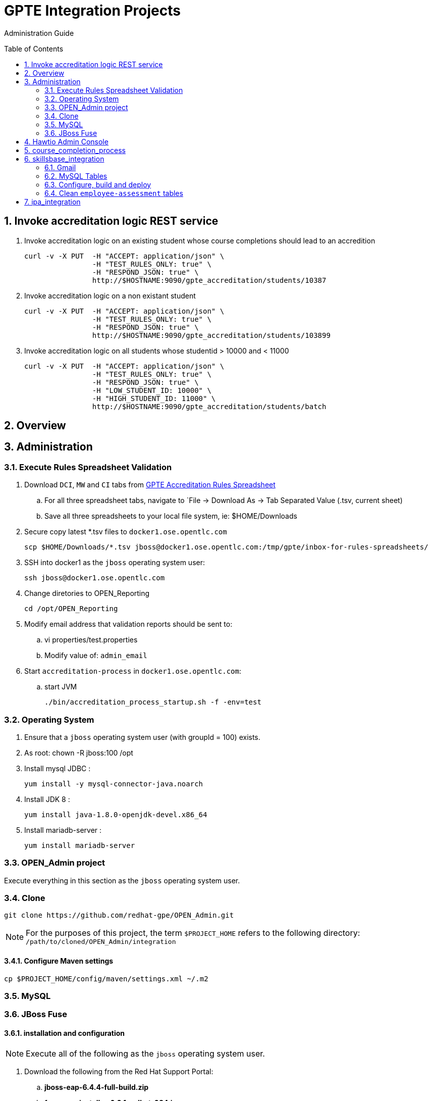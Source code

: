 :uri:
:toc: manual
:toc-placement: preamble
:numbered:
:rulesspreadsheet: link:https://docs.google.com/spreadsheets/d/1KNENn8-lKtK3T_KFckPoFJBf_qALcd6FdR4cfKYgNHU/edit#gid=256351[GPTE Accreditation Rules Spreadsheet]

= GPTE Integration Projects

Administration Guide

== Invoke accreditation logic REST service

. Invoke accreditation logic on an existing student whose course completions should lead to an accredition
+
-----
curl -v -X PUT  -H "ACCEPT: application/json" \
                -H "TEST_RULES_ONLY: true" \
                -H "RESPOND_JSON: true" \
                http://$HOSTNAME:9090/gpte_accreditation/students/10387
-----

. Invoke accreditation logic on a non existant student
+
-----
curl -v -X PUT  -H "ACCEPT: application/json" \
                -H "TEST_RULES_ONLY: true" \
                -H "RESPOND_JSON: true" \
                http://$HOSTNAME:9090/gpte_accreditation/students/103899
-----

. Invoke accreditation logic on all students whose studentid > 10000 and < 11000
+
-----
curl -v -X PUT  -H "ACCEPT: application/json" \
                -H "TEST_RULES_ONLY: true" \
                -H "RESPOND_JSON: true" \
                -H "LOW_STUDENT_ID: 10000" \
                -H "HIGH_STUDENT_ID: 11000" \
                http://$HOSTNAME:9090/gpte_accreditation/students/batch
-----

== Overview
== Administration

=== Execute Rules Spreadsheet Validation

. Download `DCI`, `MW` and `CI` tabs from {rulesspreadsheet}
.. For all three spreadsheet tabs, navigate to `File -> Download As -> Tab Separated Value (.tsv, current sheet)
.. Save all three spreadsheets to your local file system, ie:  $HOME/Downloads
. Secure copy latest *.tsv files to `docker1.ose.opentlc.com`
+
-----
scp $HOME/Downloads/*.tsv jboss@docker1.ose.opentlc.com:/tmp/gpte/inbox-for-rules-spreadsheets/
-----
. SSH into docker1 as the `jboss` operating system user:
+
-----
ssh jboss@docker1.ose.opentlc.com
-----
. Change diretories to OPEN_Reporting
+
-----
cd /opt/OPEN_Reporting
-----
. Modify email address that validation reports should be sent to:
.. vi properties/test.properties
.. Modify value of:  `admin_email`
. Start `accreditation-process` in `docker1.ose.opentlc.com`:
.. start JVM
+
-----
./bin/accreditation_process_startup.sh -f -env=test
-----

=== Operating System
. Ensure that a `jboss` operating system user (with groupId = 100) exists.
. As root:  chown -R jboss:100 /opt
. Install mysql JDBC :
+
-----
yum install -y mysql-connector-java.noarch
-----
. Install JDK 8 :
+
-----
yum install java-1.8.0-openjdk-devel.x86_64
-----
. Install mariadb-server :
+
-----
yum install mariadb-server
-----

=== OPEN_Admin project
Execute everything in this section as the `jboss` operating system user.

=== Clone
-----
git clone https://github.com/redhat-gpe/OPEN_Admin.git
-----

NOTE: For the purposes of this project, the term `$PROJECT_HOME` refers to the following directory: `/path/to/cloned/OPEN_Admin/integration`

==== Configure Maven settings

-----
cp $PROJECT_HOME/config/maven/settings.xml ~/.m2
-----

=== MySQL

=== JBoss Fuse

==== installation and configuration

NOTE: Execute all of the following as the `jboss` operating system user.

. Download the following from the Red Hat Support Portal:
.. *jboss-eap-6.4.4-full-build.zip*
.. *fuse-eap-installer-6.2.1.redhat-084.jar*
. unzip JBoss EAP into: `/opt/jboss/eap`
+
NOTE: For the purpose of this admin guide, the term `$JBOSS_HOME` will refer to the following path: `/opt/jboss/eap/jboss-eap-6.4`.
. Change directories into: $JBOSS_HOME
. java -jar /path/to/fuse-eap-installer-6.2.1.redhat-084.jarfuse-eap-installer-6.2.1.redhat-412.jar

. Create `com.mysql.jdbc` JBoss module
+
----
cd $JBOSS_HOME
cp -r $PROJECT_HOME/config/modules/* modules
cd modules/system/layers/base/com/mysql/jdbc/main
ln -sf  /usr/share/java/mysql-connector-java.jar modules/system/layers/base/com/mysql/jdbc/main/mysql-connector-java.jar
----

. Execute JBoss CLI based changes
.. Start JBoss EAP in `admin-mode`:
+
-----
./bin/standalone.sh -c standalone-camel.xml --admin-only
-----
.. In another terminal window (again as the `jboss` operating system user), change directories to `$PROJECT_HOME`.
.. Execute :
+
-----
$JBOSS_HOME/bin/jboss-cli.sh -c --file=config/cli/eap-configs.cli
-----
. Modify JBoss start-up JAVA_OPTS :
+
-----
cp $PROJECT_HOME/config/bin/standalone.conf $JBOSS_HOME/bin
-----

==== OS service
Execute the following as the `root` operating system user:

. Configure the service
.. mkdir /etc/jbosseap
.. cp $PROJECT_HOME/config/service/gpte-integration.conf /etc/jbosseap
.. cp $PROJECT_HOME/config/service/gpte-integration.service /usr/lib/systemd/system
.. Create a link of gpte-integration.service for systemd
+
-----
ln -sf /usr/lib/systemd/system/gpte-integration.service /etc/systemd/system/multi-user.target.wants/gpte-integration.service
-----
+
.. Then enable the service
+
-----
sudo systemctl enable gpte-integration.service
-----

. start
+
-----
sudo systemctl start gpte-integration.service
-----

. check log
+
-----
sudo journalctl -u gpte-integration -f
-----

. Gain access to `JBoss Command Line Interface`:
+
-----
$JBOSS_HOME/bin/jboss-cli.sh --controller=localhost:10124 --connect
-----

== Hawtio Admin Console
The `Hawtio` admin console can be reached by navigating to the following URL using your browser:

-----
http://docker1.ose.opentlc.com:8205/hawtio/http://docker1.ose.opentlc.com:8205/hawtio/
-----

NOTE: hawtio web app presents the `white screen of death` until all javascript client libraries have been downloaded.
The size of this client side download is about 5.5MBs.
Use a browser tool such as `Firebug` to monitor download progress of these client side libraries to your browser.

Login using the following credentials: `admin / jb0ssredhat!`

== course_completion_process

. As `jboss` operating system user, change directories into `course_completion_process` project:
+
-----
cd $PROJECT_HOME/integration/course_completion_process
-----
. Execute `course_completion_process` specific CLI
+
-----
mvn jboss-as:execute-commands -P eapProfile
-----
. Build and deploy application to JBoss
+
-----
mvn jboss-as:deploy -P eapProfile -DskipTests
-----

== skillsbase_integration

=== Gmail
Allow camel email component to connect to gmail .

. Execute steps #2 and #3 for the following gmail accounts:
* *rht.gpte.sb.test@gmail.com*
* *gpeskills@gmail.com*

. Open your browser, authenticate into gmail and navigate to the following site:
+
-----
https://myaccount.google.com/security#connectedapps
-----
. Set value of `Allow less secure apps` to `On`
+
image::skillsbase_integration/doc/images/gmail_settings.png[]

=== MySQL Tables

-----
mysql -u root -p mysql <  db_scripts/lms_transactional_ddl.sql
mysql -u lms_trans -plms_trans lms_transactional < db_scripts/data_load/lms_transactional_data.sql
delete from lms_transactional.Students where StudentID > 10399
mysqldump --no-create-db --no-create-info -u lms_trans -p'lms_trans' lms_transactional > db_scripts/data_load/lms_transactional_data.sql
-----

=== Configure, build and deploy

. As `jboss` operating system user, change directories into `skillsbase_integration` project:
+
-----
cd $PROJECT_HOME/integration/skillsbase_integration
-----
. Execute `skillsbase_integration` specific CLI
+
-----
mvn properties:read-project-properties replacer:replace jboss-as:execute-commands
-----
. Build and deploy application to JBoss
+
-----
mvn jboss-as:deploy -DskipTests
-----

. Undeploy app
+
-----
mvn clean
-----

=== Clean `employee-assessment` tables

-----
mysql -u lms -p lms < db_scripts/biz-scripts/employee-assessment-cleanup.sql
-----

-----
SkillsBase will recognize you as a new user ... it will send you thru a "self assessment" wizard ... then your SB account is activated.
So in Production ... each Red Hat employee would need to manually log into to the SB GUI and do this.
Ideally, it would be great if there was someway to auto-create these accounts.
Maybe we should talk to the SB team about doing this.  It will make our life a bit easier since we will always find the user and be able to send the qualifications over.
right now we have a "gap" because of the manual login process
-----

== ipa_integration

-----
mysql -u root -p mysql <  scripts/create-user.sql
mysql -u root -p mysql <  scripts/create-tables.sql
mysql -u root -p mysql <  scripts/load-reference-data.sql
-----
